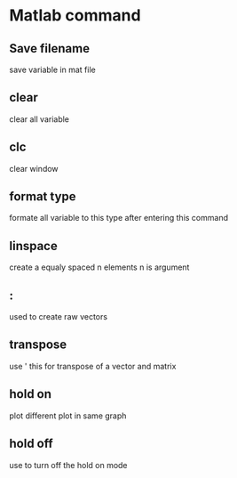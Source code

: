 * Matlab command
** Save filename
   save variable in mat file
** clear
   clear all variable
** clc
   clear window
** format type
   formate all variable to this type after entering this command
** linspace
   create a equaly spaced n elements n is argument
** :
   used to create raw vectors
** transpose
   use ' this for transpose of a vector and matrix
** hold on
   plot different plot in same graph
** hold off
   use to turn off the hold on mode
